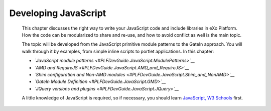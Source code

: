Developing JavaScript
=====================

    This chapter discusses the right way to write your JavaScript code
    and include libraries in eXo Platform. How the code can be
    modularized to share and re-use, and how to avoid conflict as well
    is the main topic.

    The topic will be developed from the JavaScript primitive module
    patterns to the GateIn approach. You will walk through it by
    examples, from simple inline scripts to portlet applications. In
    this chapter:

    -  *`JavaScript module
       patterns <#PLFDevGuide.JavaScript.ModulePatterns>`__*

    -  *`AMD and
       RequireJS <#PLFDevGuide.JavaScript.AMD_and_RequireJS>`__*

    -  *`Shim configuration and Non-AMD
       modules <#PLFDevGuide.JavaScript.Shim_and_NonAMD>`__*

    -  *`GateIn Module Definition <#PLFDevGuide.JavaScript.GMD>`__*

    -  *`JQuery versions and
       plugins <#PLFDevGuide.JavaScript.JQuery>`__*

    A little knowledge of JavaScript is required, so if necessary, you
    should learn `JavaScript, W3
    Schools <http://www.w3schools.com/js/>`__ first.
